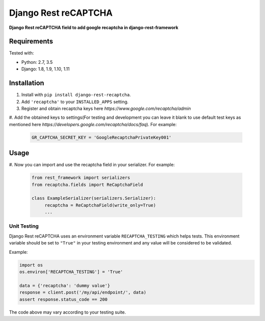Django Rest reCAPTCHA
================
**Django Rest reCAPTCHA field to add google recaptcha in django-rest-framework**


Requirements
------------

Tested with:

* Python: 2.7, 3.5
* Django: 1.8, 1.9, 1.10, 1.11

Installation
------------

#. Install with ``pip install django-rest-recaptcha``.

#. Add ``'recaptcha'`` to your ``INSTALLED_APPS`` setting.

#. Register and obtain recaptcha keys here `https://www.google.com/recaptcha/admin`

#. Add the obtained keys to settings(For testing and development you can leave it blank to use
default test keys as mentioned here `https://developers.google.com/recaptcha/docs/faq`).
For example:

   .. code-block:: python

       GR_CAPTCHA_SECRET_KEY = 'GoogleRecaptchaPrivateKey001'

Usage
-----

#. Now you can import and use the recaptcha field in your serializer.
For example:

   .. code-block:: python

       from rest_framework import serializers
       from recaptcha.fields import ReCaptchaField

       class ExampleSerializer(serializers.Serializer):
            recaptcha = ReCaptchaField(write_only=True)
            ...

Unit Testing
~~~~~~~~~~~~

Django Rest reCAPTCHA uses an environment variable ``RECAPTCHA_TESTING`` which
helps tests. This environment variable should be set to ``"True"`` in your
testing environment and any value will be considered to be validated.

Example:

.. code-block:: python

    import os
    os.environ['RECAPTCHA_TESTING'] = 'True'

    data = {'recaptcha': 'dummy value'}
    response = client.post('/my/api/endpoint/', data)
    assert response.status_code == 200

The code above may vary according to your testing suite.

